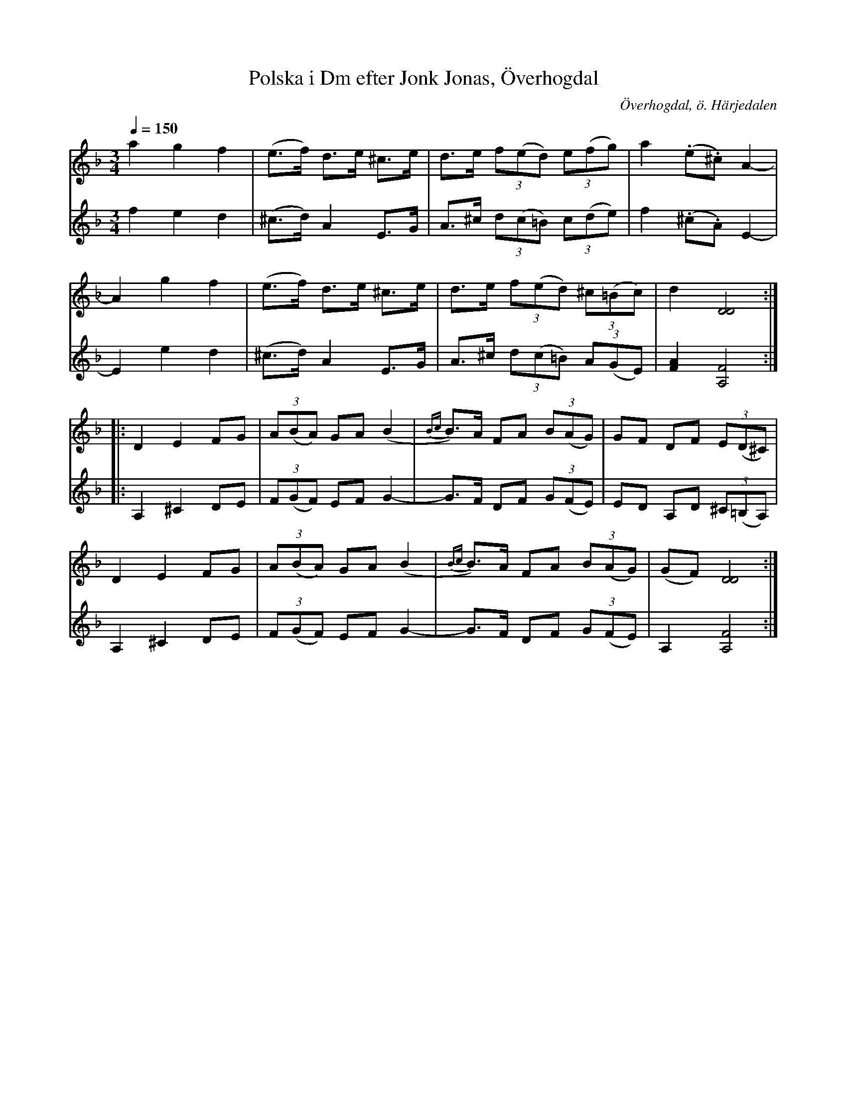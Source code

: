 %%abc-charset utf-8

X:609
T:Polska i Dm efter Jonk Jonas, Överhogdal
R:Polska
N:arr: L Sohlman
N:Triolpolska i Haveröstil
Z:Lennart Sohlman
O:Överhogdal, ö. Härjedalen
B:EÖ nr 609
S:efter Jonk Jonas Persson
N:Förstastämman är inte helt identisk med EÖ:s uppteckning. Bågar och vissa ihopbindningar är olika.
M:3/4
L:1/8
Q:1/4=150
K:Dm
V:1
a2 g2 f2|(e>f) d>e ^c>e|d>e (3f(ed) (3e(fg)|a2 (.e.^c) A2-|!
A2 g2 f2|(e>f) d>e ^c>e|d>e (3f(ed) (3^c(=Bc)|d2 [D4D4]::!
D2 E2 FG|(3A(BA) GA (B2|{Bc}B>)A FA (3B(AG)|GF DF (3E(D^C)|!
D2 E2 FG|(3A(BA) GA (B2|{Bc}B>)A FA (3B(AG)|(GF)  [D4D4]:|]
V:2
f2 e2 d2|(^c>d) A2 E>G|A>^c (3d(c=B) (3c(de)|f2 (.^c.A) E2-|!
E2 e2 d2|(^c>d) A2 E>G|A>^c (3d(c=B) (3A(GE)|[F2A2] [A,4F4]::!
A,2 ^C2 DE|(3F(GF) EF G2-|G>F DF (3G(FE)|ED A,D (3^C(=B,A,)|!
A,2 ^C2 DE|(3F(GF) EF G2-|G>F DF (3G(FE)|A,2 [A,4F4]:|]


